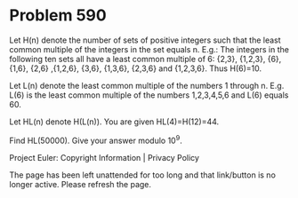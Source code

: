 *   Problem 590

   Let H(n) denote the number of sets of positive integers such that the
   least common multiple of the integers in the set equals n.
   E.g.:
   The integers in the following ten sets all have a least common multiple of
   6:
   {2,3}, {1,2,3}, {6}, {1,6}, {2,6} ,{1,2,6}, {3,6}, {1,3,6}, {2,3,6} and
   {1,2,3,6}.
   Thus H(6)=10.

   Let L(n) denote the least common multiple of the numbers 1 through n.
   E.g. L(6) is the least common multiple of the numbers 1,2,3,4,5,6 and L(6)
   equals 60.

   Let HL(n) denote H(L(n)).
   You are given HL(4)=H(12)=44.

   Find HL(50000). Give your answer modulo 10^9.

   Project Euler: Copyright Information | Privacy Policy

   The page has been left unattended for too long and that link/button is no
   longer active. Please refresh the page.
